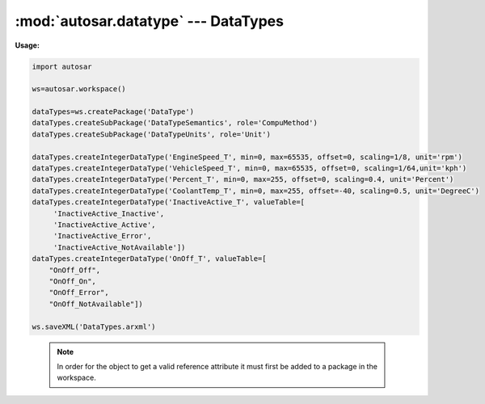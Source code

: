 :mod:`autosar.datatype` --- DataTypes
======================================

**Usage:**

.. code-block:: python

   import autosar
   
   ws=autosar.workspace()
   
   dataTypes=ws.createPackage('DataType')
   dataTypes.createSubPackage('DataTypeSemantics', role='CompuMethod')
   dataTypes.createSubPackage('DataTypeUnits', role='Unit')
   
   dataTypes.createIntegerDataType('EngineSpeed_T', min=0, max=65535, offset=0, scaling=1/8, unit='rpm')
   dataTypes.createIntegerDataType('VehicleSpeed_T', min=0, max=65535, offset=0, scaling=1/64,unit='kph')
   dataTypes.createIntegerDataType('Percent_T', min=0, max=255, offset=0, scaling=0.4, unit='Percent')
   dataTypes.createIntegerDataType('CoolantTemp_T', min=0, max=255, offset=-40, scaling=0.5, unit='DegreeC')
   dataTypes.createIntegerDataType('InactiveActive_T', valueTable=[
        'InactiveActive_Inactive',
        'InactiveActive_Active',
        'InactiveActive_Error',
        'InactiveActive_NotAvailable'])
   dataTypes.createIntegerDataType('OnOff_T', valueTable=[
       "OnOff_Off",
       "OnOff_On",
       "OnOff_Error",
       "OnOff_NotAvailable"])
   
   ws.saveXML('DataTypes.arxml')

.. _IntegerDataType:

   .. py:class:: IntegerDataType(name : str, minVal : int = 0, maxVal : int = 0, compuMethodRef : object = None)
      
      The IntegerDataType is used to represent integer data types.
         
   .. py:attribute:: IntegerDataType.name
   
      The name of the object as a string.
     
   .. py:attribute:: IntegerDataType.ref
      
      (readonly) reference to the object as a string.
   .. note::
   
      In order for the object to get a valid reference attribute it must first be added to a package in the workspace.
   
   .. py:attribute:: IntegerDataType.minVal
      
      Minimum value of the integer type (default value=0).

   .. py:attribute:: IntegerDataType.maxVal
      
      Maximum value of the integer type (default value=0).
   
   .. py:attribute:: IntegerDataType.compuMethodRef
   
      reference to a compuMethodRef in case this datatype is going to be used as an enumeration or it represents a physical relation (scaling+offset).
